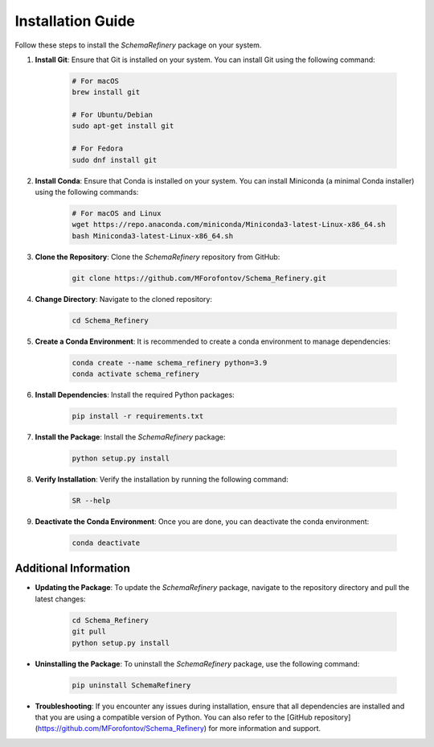 Installation Guide
==================

Follow these steps to install the `SchemaRefinery` package on your system.

1. **Install Git**: Ensure that Git is installed on your system. You can install Git using the following command:

    .. code-block:: bash

        # For macOS
        brew install git

        # For Ubuntu/Debian
        sudo apt-get install git

        # For Fedora
        sudo dnf install git

2. **Install Conda**: Ensure that Conda is installed on your system. You can install Miniconda (a minimal Conda installer) using the following commands:

    .. code-block:: bash

        # For macOS and Linux
        wget https://repo.anaconda.com/miniconda/Miniconda3-latest-Linux-x86_64.sh
        bash Miniconda3-latest-Linux-x86_64.sh

3. **Clone the Repository**: Clone the `SchemaRefinery` repository from GitHub:

    .. code-block:: bash

        git clone https://github.com/MForofontov/Schema_Refinery.git

4. **Change Directory**: Navigate to the cloned repository:

    .. code-block:: bash

        cd Schema_Refinery

5. **Create a Conda Environment**: It is recommended to create a conda environment to manage dependencies:

    .. code-block:: bash

        conda create --name schema_refinery python=3.9
        conda activate schema_refinery

6. **Install Dependencies**: Install the required Python packages:

    .. code-block:: bash

        pip install -r requirements.txt

7. **Install the Package**: Install the `SchemaRefinery` package:

    .. code-block:: bash

        python setup.py install

8. **Verify Installation**: Verify the installation by running the following command:

    .. code-block:: bash

        SR --help

9. **Deactivate the Conda Environment**: Once you are done, you can deactivate the conda environment:

    .. code-block:: bash

        conda deactivate

Additional Information
----------------------

- **Updating the Package**: To update the `SchemaRefinery` package, navigate to the repository directory and pull the latest changes:

    .. code-block:: bash

        cd Schema_Refinery
        git pull
        python setup.py install

- **Uninstalling the Package**: To uninstall the `SchemaRefinery` package, use the following command:

    .. code-block:: bash

        pip uninstall SchemaRefinery

- **Troubleshooting**: If you encounter any issues during installation, ensure that all dependencies are installed and that you are using a compatible version of Python. You can also refer to the [GitHub repository](https://github.com/MForofontov/Schema_Refinery) for more information and support.